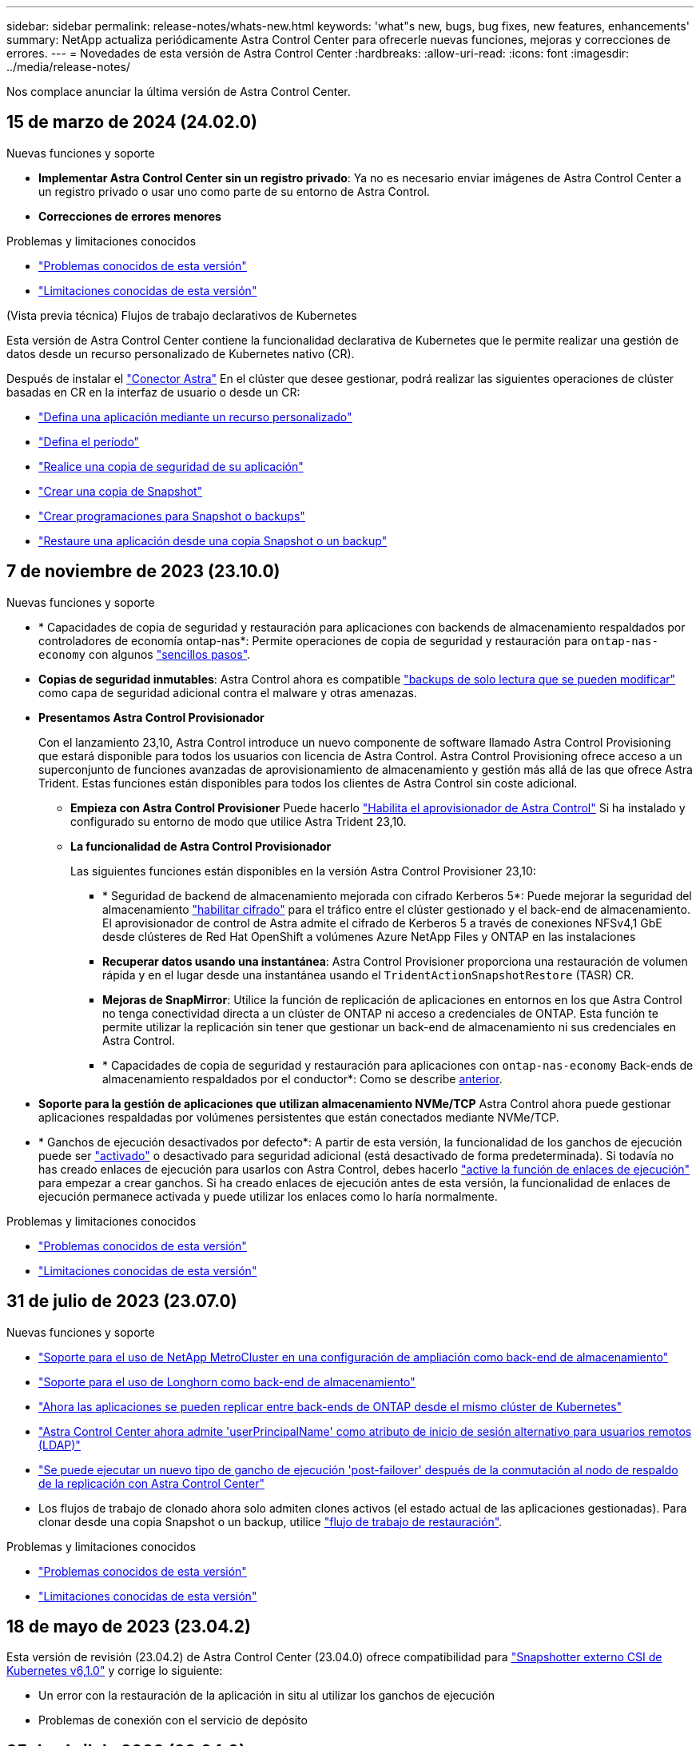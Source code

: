 ---
sidebar: sidebar 
permalink: release-notes/whats-new.html 
keywords: 'what"s new, bugs, bug fixes, new features, enhancements' 
summary: NetApp actualiza periódicamente Astra Control Center para ofrecerle nuevas funciones, mejoras y correcciones de errores. 
---
= Novedades de esta versión de Astra Control Center
:hardbreaks:
:allow-uri-read: 
:icons: font
:imagesdir: ../media/release-notes/


[role="lead"]
Nos complace anunciar la última versión de Astra Control Center.



== 15 de marzo de 2024 (24.02.0)

.Nuevas funciones y soporte
* *Implementar Astra Control Center sin un registro privado*: Ya no es necesario enviar imágenes de Astra Control Center a un registro privado o usar uno como parte de su entorno de Astra Control.
* *Correcciones de errores menores*


.Problemas y limitaciones conocidos
* link:../release-notes/known-issues.html["Problemas conocidos de esta versión"]
* link:../release-notes/known-limitations.html["Limitaciones conocidas de esta versión"]


.(Vista previa técnica) Flujos de trabajo declarativos de Kubernetes
Esta versión de Astra Control Center contiene la funcionalidad declarativa de Kubernetes que le permite realizar una gestión de datos desde un recurso personalizado de Kubernetes nativo (CR).

Después de instalar el link:../get-started/install-astra-connector.html["Conector Astra"] En el clúster que desee gestionar, podrá realizar las siguientes operaciones de clúster basadas en CR en la interfaz de usuario o desde un CR:

* link:../use/manage-apps.html#tech-preview-define-an-application-using-a-kubernetes-custom-resource["Defina una aplicación mediante un recurso personalizado"]
* link:../use/manage-buckets.html#tech-preview-manage-a-bucket-using-a-custom-resource["Defina el período"]
* link:../use/protect-apps.html#create-a-backup["Realice una copia de seguridad de su aplicación"]
* link:../use/protect-apps.html#create-a-snapshot["Crear una copia de Snapshot"]
* link:../use/protect-apps.html#configure-a-protection-policy["Crear programaciones para Snapshot o backups"]
* link:../use/restore-apps.html["Restaure una aplicación desde una copia Snapshot o un backup"]




== 7 de noviembre de 2023 (23.10.0)

[[nas-eco-backup-restore]]
.Nuevas funciones y soporte
* * Capacidades de copia de seguridad y restauración para aplicaciones con backends de almacenamiento respaldados por controladores de economía ontap-nas*: Permite operaciones de copia de seguridad y restauración para `ontap-nas-economy` con algunos https://docs.netapp.com/us-en/astra-control-center-2310/use/protect-apps.html#enable-backup-and-restore-for-ontap-nas-economy-operations["sencillos pasos"^].
* *Copias de seguridad inmutables*: Astra Control ahora es compatible https://docs.netapp.com/us-en/astra-control-center-2310/concepts/data-protection.html#immutable-backups["backups de solo lectura que se pueden modificar"^] como capa de seguridad adicional contra el malware y otras amenazas.
* *Presentamos Astra Control Provisionador*
+
Con el lanzamiento 23,10, Astra Control introduce un nuevo componente de software llamado Astra Control Provisioning que estará disponible para todos los usuarios con licencia de Astra Control. Astra Control Provisioning ofrece acceso a un superconjunto de funciones avanzadas de aprovisionamiento de almacenamiento y gestión más allá de las que ofrece Astra Trident. Estas funciones están disponibles para todos los clientes de Astra Control sin coste adicional.

+
** *Empieza con Astra Control Provisioner*
Puede hacerlo https://docs.netapp.com/us-en/astra-control-center-2310/use/enable-acp.html["Habilita el aprovisionador de Astra Control"^] Si ha instalado y configurado su entorno de modo que utilice Astra Trident 23,10.
** *La funcionalidad de Astra Control Provisionador*
+
Las siguientes funciones están disponibles en la versión Astra Control Provisioner 23,10:

+
*** * Seguridad de backend de almacenamiento mejorada con cifrado Kerberos 5*: Puede mejorar la seguridad del almacenamiento https://docs.netapp.com/us-en/astra-control-center-2310/use-acp/configure-storage-backend-encryption.html["habilitar cifrado"^] para el tráfico entre el clúster gestionado y el back-end de almacenamiento. El aprovisionador de control de Astra admite el cifrado de Kerberos 5 a través de conexiones NFSv4,1 GbE desde clústeres de Red Hat OpenShift a volúmenes Azure NetApp Files y ONTAP en las instalaciones
*** *Recuperar datos usando una instantánea*: Astra Control Provisioner proporciona una restauración de volumen rápida y en el lugar desde una instantánea usando el `TridentActionSnapshotRestore` (TASR) CR.
*** *Mejoras de SnapMirror*: Utilice la función de replicación de aplicaciones en entornos en los que Astra Control no tenga conectividad directa a un clúster de ONTAP ni acceso a credenciales de ONTAP. Esta función te permite utilizar la replicación sin tener que gestionar un back-end de almacenamiento ni sus credenciales en Astra Control.
*** * Capacidades de copia de seguridad y restauración para aplicaciones con `ontap-nas-economy` Back-ends de almacenamiento respaldados por el conductor*: Como se describe <<nas-eco-backup-restore,anterior>>.




* *Soporte para la gestión de aplicaciones que utilizan almacenamiento NVMe/TCP*
Astra Control ahora puede gestionar aplicaciones respaldadas por volúmenes persistentes que están conectados mediante NVMe/TCP.
* * Ganchos de ejecución desactivados por defecto*: A partir de esta versión, la funcionalidad de los ganchos de ejecución puede ser https://docs.netapp.com/us-en/astra-control-center-2310/use/execution-hooks.html#enable-the-execution-hooks-feature["activado"^] o desactivado para seguridad adicional (está desactivado de forma predeterminada). Si todavía no has creado enlaces de ejecución para usarlos con Astra Control, debes hacerlo https://docs.netapp.com/us-en/astra-control-center-2310/use/execution-hooks.html#enable-the-execution-hooks-feature["active la función de enlaces de ejecución"^] para empezar a crear ganchos. Si ha creado enlaces de ejecución antes de esta versión, la funcionalidad de enlaces de ejecución permanece activada y puede utilizar los enlaces como lo haría normalmente.


.Problemas y limitaciones conocidos
* https://docs.netapp.com/us-en/astra-control-center-2310/release-notes/known-issues.html["Problemas conocidos de esta versión"^]
* https://docs.netapp.com/us-en/astra-control-center-2310/release-notes/known-limitations.html["Limitaciones conocidas de esta versión"^]




== 31 de julio de 2023 (23.07.0)

.Nuevas funciones y soporte
* https://docs.netapp.com/us-en/astra-control-center-2307/get-started/requirements.html#storage-backends["Soporte para el uso de NetApp MetroCluster en una configuración de ampliación como back-end de almacenamiento"^]
* https://docs.netapp.com/us-en/astra-control-center-2307/get-started/requirements.html#storage-backends["Soporte para el uso de Longhorn como back-end de almacenamiento"^]
* https://docs.netapp.com/us-en/astra-control-center-2307/use/replicate_snapmirror.html#delete-an-application-replication-relationship["Ahora las aplicaciones se pueden replicar entre back-ends de ONTAP desde el mismo clúster de Kubernetes"]
* https://docs.netapp.com/us-en/astra-control-center-2307/use/manage-remote-authentication.html["Astra Control Center ahora admite 'userPrincipalName' como atributo de inicio de sesión alternativo para usuarios remotos (LDAP)"^]
* https://docs.netapp.com/us-en/astra-control-center-2307/use/execution-hooks.html["Se puede ejecutar un nuevo tipo de gancho de ejecución 'post-failover' después de la conmutación al nodo de respaldo de la replicación con Astra Control Center"^]
* Los flujos de trabajo de clonado ahora solo admiten clones activos (el estado actual de las aplicaciones gestionadas). Para clonar desde una copia Snapshot o un backup, utilice https://docs.netapp.com/us-en/astra-control-center-2307/use/restore-apps.html["flujo de trabajo de restauración"^].


.Problemas y limitaciones conocidos
* https://docs.netapp.com/us-en/astra-control-center-2307/release-notes/known-issues.html["Problemas conocidos de esta versión"^]
* https://docs.netapp.com/us-en/astra-control-center-2307/release-notes/known-limitations.html["Limitaciones conocidas de esta versión"^]




== 18 de mayo de 2023 (23.04.2)

Esta versión de revisión (23.04.2) de Astra Control Center (23.04.0) ofrece compatibilidad para https://newreleases.io/project/github/kubernetes-csi/external-snapshotter/release/v6.1.0["Snapshotter externo CSI de Kubernetes v6,1.0"^] y corrige lo siguiente:

* Un error con la restauración de la aplicación in situ al utilizar los ganchos de ejecución
* Problemas de conexión con el servicio de depósito




== 25 de abril de 2023 (23.04.0)

.Nuevas funciones y soporte
* https://docs.netapp.com/us-en/astra-control-center-2304/concepts/licensing.html["Licencia de evaluación de 90 días habilitada de forma predeterminada para nuevas instalaciones de Astra Control Center"^]
* https://docs.netapp.com/us-en/astra-control-center-2304/use/execution-hooks.html["Funciones mejoradas de enlaces de ejecución con opciones de filtrado adicionales"^]
* https://docs.netapp.com/us-en/astra-control-center-2304/use/execution-hooks.html["Ahora se pueden ejecutar ganchos de ejecución después de la conmutación al nodo de respaldo de la replicación con Astra Control Center"^]
* https://docs.netapp.com/us-en/astra-control-center-2304/use/restore-apps.html#migrate-from-ontap-nas-economy-storage-to-ontap-nas-storage["Soporte para la migración de volúmenes de la clase «almacenamiento económico ontap-nas» al tipo de almacenamiento «ontap-nas»"^]
* https://docs.netapp.com/us-en/astra-control-center-2304/use/restore-apps.html#filter-resources-during-an-application-restore["Soporte para incluir o excluir recursos de aplicaciones durante las operaciones de restauración"^]
* https://docs.netapp.com/us-en/astra-control-center-2304/use/manage-apps.html["Compatibilidad para la gestión de aplicaciones solo de datos"]


.Problemas y limitaciones conocidos
* https://docs.netapp.com/us-en/astra-control-center-2304/release-notes/known-issues.html["Problemas conocidos de esta versión"^]
* https://docs.netapp.com/us-en/astra-control-center-2304/release-notes/known-limitations.html["Limitaciones conocidas de esta versión"^]




== 22 de noviembre de 2022 (22.11.0)

.Nuevas funciones y soporte
* https://docs.netapp.com/us-en/astra-control-center-2211/use/manage-apps.html#define-apps["Compatibilidad con aplicaciones que abarcan varios espacios de nombres"^]
* https://docs.netapp.com/us-en/astra-control-center-2211/use/manage-apps.html#define-apps["Soporte para incluir recursos de clúster en una definición de aplicación"^]
* https://docs.netapp.com/us-en/astra-control-center-2211/use/manage-remote-authentication.html["Autenticación LDAP mejorada con integración de control de acceso basado en roles (RBAC)"^]
* https://docs.netapp.com/us-en/astra-control-center-2211/get-started/requirements.html["Compatibilidad añadida para Kubernetes 1.25 y admisión de seguridad en Pod (PSA)"^]
* https://docs.netapp.com/us-en/astra-control-center-2211/use/monitor-running-tasks.html["Generación de informes de progreso mejorado para sus operaciones de backup, restauración y clonado"^]


.Problemas y limitaciones conocidos
* https://docs.netapp.com/us-en/astra-control-center-2211/release-notes/known-issues.html["Problemas conocidos de esta versión"^]
* https://docs.netapp.com/us-en/astra-control-center-2211/release-notes/known-limitations.html["Limitaciones conocidas de esta versión"^]




== 8 de septiembre de 2022 (22.08.1)

Esta versión de revisión (22.08.1) para Astra Control Center (22.08.0) soluciona errores menores en la replicación de aplicaciones mediante SnapMirror de NetApp.



== 10 de agosto de 2022 (22.08.0)

.Nuevas funciones y soporte
* https://docs.netapp.com/us-en/astra-control-center-2208/use/replicate_snapmirror.html["Replicación de aplicaciones con la tecnología SnapMirror de NetApp"^]
* https://docs.netapp.com/us-en/astra-control-center-2208/use/manage-apps.html#define-apps["Flujo de trabajo de gestión de aplicaciones mejorado"^]
* https://docs.netapp.com/us-en/astra-control-center-2208/use/execution-hooks.html["Mejora la funcionalidad de enlaces de ejecución propios"^]
+

NOTE: En esta versión, NetApp proporcionó los enlaces predeterminados de ejecución de copias Snapshot y posteriores a ellas para aplicaciones específicas. Si actualiza a esta versión y no proporciona sus propios enlaces de ejecución para instantáneas, Astra Control sólo realizará instantáneas coherentes con los fallos. Visite la https://github.com/NetApp/Verda["Verda de NetApp"^] Repositorio de GitHub para secuencias de comandos de gancho de ejecución de muestra que puede modificar para ajustarse a su entorno.

* https://docs.netapp.com/us-en/astra-control-center-2208/get-started/requirements.html["Soporte para VMware Tanzu Kubernetes Grid Integrated Edition (TKGI)"^]
* https://docs.netapp.com/us-en/astra-control-center-2208/get-started/requirements.html#operational-environment-requirements["Compatibilidad con Google Anthos"^]
* https://docs.netapp.com/us-en/astra-automation-2208/workflows_infra/ldap_prepare.html["Configuración de LDAP (mediante la API Astra Control)"^]


.Problemas y limitaciones conocidos
* https://docs.netapp.com/us-en/astra-control-center-2208/release-notes/known-issues.html["Problemas conocidos de esta versión"^]
* https://docs.netapp.com/us-en/astra-control-center-2208/release-notes/known-limitations.html["Limitaciones conocidas de esta versión"^]




== 26 de abril de 2022 (22.04.0)

.Nuevas funciones y soporte
* https://docs.netapp.com/us-en/astra-control-center-2204/concepts/user-roles-namespaces.html["Control de acceso basado en roles (RBAC) del espacio de nombres"^]
* https://docs.netapp.com/us-en/astra-control-center-2204/get-started/install_acc-cvo.html["Compatibilidad con Cloud Volumes ONTAP"^]
* https://docs.netapp.com/us-en/astra-control-center-2204/get-started/requirements.html#ingress-for-on-premises-kubernetes-clusters["Habilitación de entrada genérica para Astra Control Center"^]
* https://docs.netapp.com/us-en/astra-control-center-2204/use/manage-buckets.html#remove-a-bucket["Desmontaje de la cuchara del control Astra"^]
* https://docs.netapp.com/us-en/astra-control-center-2204/get-started/requirements.html#tanzu-kubernetes-grid-cluster-requirements["Soporte para la cartera de tanzu de VMware"^]


.Problemas y limitaciones conocidos
* https://docs.netapp.com/us-en/astra-control-center-2204/release-notes/known-issues.html["Problemas conocidos de esta versión"^]
* https://docs.netapp.com/us-en/astra-control-center-2204/release-notes/known-limitations.html["Limitaciones conocidas de esta versión"^]




== 14 de diciembre de 2021 (21.12)

.Nuevas funciones y soporte
* https://docs.netapp.com/us-en/astra-control-center-2112/use/restore-apps.html["Restauración de aplicaciones"^]
* https://docs.netapp.com/us-en/astra-control-center-2112/use/execution-hooks.html["Ganchos de ejecución"^]
* https://docs.netapp.com/us-en/astra-control-center-2112/get-started/requirements.html#supported-app-installation-methods["Soporte para aplicaciones implementadas con operadores con ámbito de espacio de nombres"^]
* https://docs.netapp.com/us-en/astra-control-center-2112/get-started/requirements.html["Compatibilidad adicional para upstream Kubernetes y Rancher"^]
* https://docs.netapp.com/us-en/astra-control-center-2112/use/upgrade-acc.html["Actualizaciones de Astra Control Center"^]
* https://docs.netapp.com/us-en/astra-control-center-2112/get-started/acc_operatorhub_install.html["Opción Red Hat OperatorHub para la instalación"^]


.Problemas resueltos
* https://docs.netapp.com/us-en/astra-control-center-2112/release-notes/resolved-issues.html["Se han resuelto problemas para esta versión"^]


.Problemas y limitaciones conocidos
* https://docs.netapp.com/us-en/astra-control-center-2112/release-notes/known-issues.html["Problemas conocidos de esta versión"^]
* https://docs.netapp.com/us-en/astra-control-center-2112/release-notes/known-limitations.html["Limitaciones conocidas de esta versión"^]




== 5 de agosto de 2021 (21.08)

Lanzamiento inicial de Astra Control Center.

* https://docs.netapp.com/us-en/astra-control-center-2108/concepts/intro.html["Qué es"^]
* https://docs.netapp.com/us-en/astra-control-center-2108/concepts/architecture.html["Comprensión de la arquitectura y los componentes"^]
* https://docs.netapp.com/us-en/astra-control-center-2108/get-started/requirements.html["Qué se necesita para empezar"^]
* https://docs.netapp.com/us-en/astra-control-center-2108/get-started/install_acc.html["Instale"^] y.. https://docs.netapp.com/us-en/astra-control-center-2108/get-started/setup_overview.html["configuración"^]
* https://docs.netapp.com/us-en/astra-control-center-2108/use/manage-apps.html["Gestione"^] y.. https://docs.netapp.com/us-en/astra-control-center-2108/use/protect-apps.html["proteger"^] aplicaciones
* https://docs.netapp.com/us-en/astra-control-center-2108/use/manage-buckets.html["Gestionar bloques"^] y.. https://docs.netapp.com/us-en/astra-control-center-2108/use/manage-backend.html["back-ends de almacenamiento"^]
* https://docs.netapp.com/us-en/astra-control-center-2108/use/manage-users.html["Gestionar cuentas"^]
* https://docs.netapp.com/us-en/astra-control-center-2108/rest-api/api-intro.html["Automatización con API"^]




== Obtenga más información

* link:../release-notes/known-issues.html["Problemas conocidos de esta versión"]
* link:../release-notes/known-limitations.html["Limitaciones conocidas de esta versión"]
* link:../acc-earlier-versions.html["Versiones anteriores de la documentación de Astra Control Center"]

